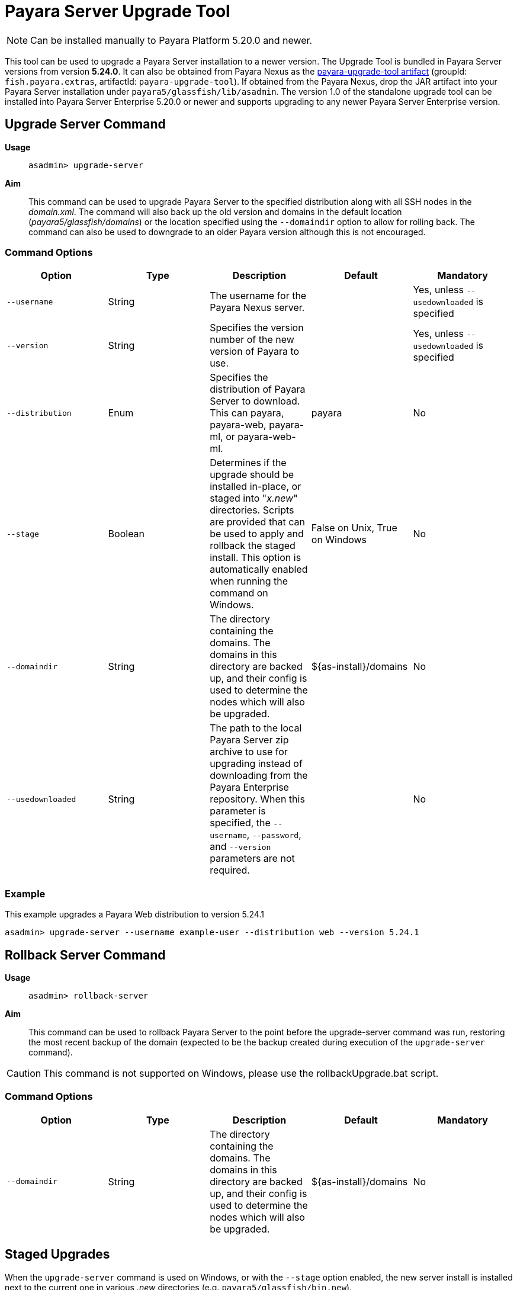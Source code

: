 [[upgrade-server]]
= Payara Server Upgrade Tool
:page-aliases: upgrade-server.adoc

NOTE: Can be installed manually to Payara Platform 5.20.0 and newer.

This tool can be used to upgrade a Payara Server installation to a newer version. The Upgrade Tool is bundled in Payara Server versions from version *5.24.0*. It can also be obtained from Payara Nexus as the https://nexus.payara.fish/#browse/browse:payara-enterprise:fish%2Fpayara%2Fextras%2Fpayara-upgrade-tool[payara-upgrade-tool artifact] (groupId: `fish.payara.extras`, artifactId: `payara-upgrade-tool`). If obtained from the Payara Nexus, drop the JAR artifact into your Payara Server installation under `payara5/glassfish/lib/asadmin`. The version 1.0 of the standalone upgrade tool can be installed into Payara Server Enterprise 5.20.0 or newer and supports upgrading to any newer Payara Server Enterprise version.

[[upgrade-server-command]]
== Upgrade Server Command

*Usage*::
`asadmin> upgrade-server`

*Aim*::
This command can be used to upgrade Payara Server to the specified distribution along with all SSH nodes in the _domain.xml_.
The command will also back up the old version and domains in the default location (_payara5/glassfish/domains_) or the location specified using the `--domaindir` option to allow for rolling back. The command can also be used to downgrade to an older Payara version although this is not encouraged.

[[command-options-1]]
=== Command Options

[cols=",,,,",options="header",]
|=======================================================================
|Option |Type |Description |Default |Mandatory
|`--username` |String | The username for the Payara Nexus server.||Yes, unless `--usedownloaded` is specified
|`--version` |String |Specifies the version number of the new version of Payara to use.| |Yes, unless `--usedownloaded` is specified
|`--distribution` |Enum |Specifies the distribution of Payara Server to download. This can payara, payara-web, payara-ml, or payara-web-ml.|payara|No
|`--stage` |Boolean |Determines if the upgrade should be installed in-place, or staged into "_x.new_" directories. Scripts are provided that can be used to apply and rollback the staged install. This option is automatically enabled when running the command on Windows. |False on Unix, True on Windows| No
|`--domaindir` |String |The directory containing the domains. The domains in this directory are backed up, and their config is used to determine the nodes which will also be upgraded. | ${as-install}/domains | No
|`--usedownloaded` |String |The path to the local Payara Server zip archive to use for upgrading instead of downloading from the Payara Enterprise repository. When this parameter is specified, the `--username`, `--password`, and `--version` parameters are not required.| |No
|=======================================================================

[[upgrade-example]]
=== Example

This example upgrades a Payara Web distribution to version 5.24.1

[source, shell]
----
asadmin> upgrade-server --username example-user --distribution web --version 5.24.1
----

[[rollback-server-command]]
== Rollback Server Command

*Usage*::
`asadmin> rollback-server`

*Aim*::
This command can be used to rollback Payara Server to the point before the upgrade-server command was run, restoring the most recent backup of the domain (expected to be the backup created during execution of the `upgrade-server` command).

CAUTION: This command is not supported on Windows, please use the rollbackUpgrade.bat script.

[[command-options-2]]
=== Command Options

[cols=",,,,",options="header",]
|=======================================================================
|Option |Type |Description |Default |Mandatory
|`--domaindir` |String |The directory containing the domains. The domains in this directory are backed up, and their config is used to determine the nodes which will also be upgraded. | ${as-install}/domains | No
|=======================================================================

[[staged-upgrades]]
== Staged Upgrades

When the `upgrade-server` command is used on Windows, or with the `--stage` option enabled, the new server install is installed next to the current one in various _.new_ directories (e.g. `payara5/glassfish/bin.new`).


[[apply-staged-upgrades]]
=== Apply Staged Upgrade Script

*Usage*::
`> ./payara5/glassfish/bin/applyStagedUpgrade`

*Aim*::
This script is used to apply an upgrade staged using the `upgrade-server` command.
It will move the current installation into _.old_ directories, and the staged _.new_ installation into the expected "current" location.
It will then upgrade the nodes of the domains in the default domain dir, or the domains in the directory provided using `--domaindir`

[[command-options-3]]
==== Command Options

[cols=",,,,",options="header",]
|=======================================================================
|Option |Type |Description |Default |Mandatory
|`--domaindir` |String |The directory containing the domains. The config of the domains in this directory are used to determine the nodes which will also be upgraded. | ${as-install}/domains | No
|=======================================================================

[[rollback-upgrade-script]]
=== Rollback Upgrade Script

*Usage*::
`> ./payara5/glassfish/bin/rollbackUpgrade`

*Aim*::
This script is used to rollback a server upgrade applied using the `applyStagedUpgrade` script.
It will move the _.old_ installation back into the expected "current" location, and the applied upgrade back into _.new_ directories.
It will then rollback the nodes of the domains in the default domain dir, or the domains in the directory provided using `--domaindir`

[[command-options-4]]
==== Command Options

[cols=",,,,",options="header",]
|=======================================================================
|Option |Type |Description |Default |Mandatory
|`--domaindir` |String |The directory containing the domains. The config of the domains in this directory are used to determine the nodes which will also be rolled back. | ${as-install}/domains | No
|=======================================================================

[[cleanup-upgrade]]
=== Cleanup Upgrade Script

*Usage*::
`> ./payara5/glassfish/bin/cleanupUpgrade`

*Aim*::
This script is used to clean up any leftovers from a staged upgrade: any _.old_ folders and any _.new_ folders will be deleted.

CAUTION: Use of this script will prevent you from rolling back or applying a staged upgrade.

NOTE: This script cannot be used to clean up upgrades from releases prior to 5.26.0,
as it uses a config file to determine the directories to delete which is only generated by the `upgrade-server` command from 5.26.0 onwards.
